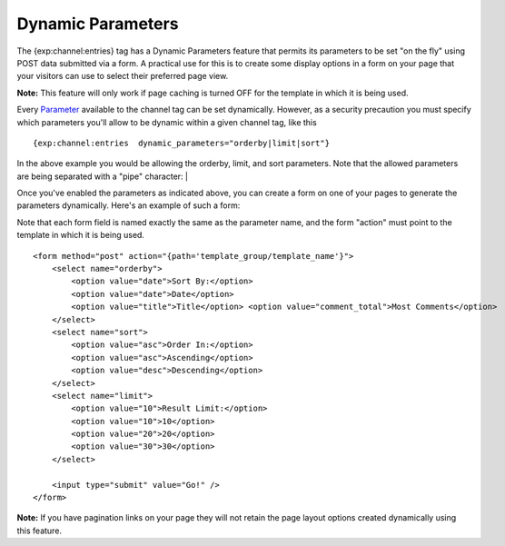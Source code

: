 Dynamic Parameters
==================

The {exp:channel:entries} tag has a Dynamic Parameters feature that
permits its parameters to be set "on the fly" using POST data submitted
via a form. A practical use for this is to create some display options
in a form on your page that your visitors can use to select their
preferred page view.

**Note:** This feature will only work if page caching is turned OFF for
the template in which it is being used.

Every `Parameter <parameters.html>`_ available to the channel tag can be
set dynamically. However, as a security precaution you must specify
which parameters you'll allow to be dynamic within a given channel tag,
like this

::

	{exp:channel:entries  dynamic_parameters="orderby|limit|sort"}

In the above example you would be allowing the orderby, limit, and sort
parameters. Note that the allowed parameters are being separated with a
"pipe" character: \|

Once you've enabled the parameters as indicated above, you can create a
form on one of your pages to generate the parameters dynamically. Here's
an example of such a form:

Note that each form field is named exactly the same as the parameter
name, and the form "action" must point to the template in which it is
being used. 

::

	<form method="post" action="{path='template_group/template_name'}">
	    <select name="orderby">
	        <option value="date">Sort By:</option>
	        <option value="date">Date</option>
	        <option value="title">Title</option> <option value="comment_total">Most Comments</option>
	    </select>
	    <select name="sort"> 
	        <option value="asc">Order In:</option> 
	        <option value="asc">Ascending</option> 
	        <option value="desc">Descending</option> 
	    </select>
	    <select name="limit"> 
	        <option value="10">Result Limit:</option> 
	        <option value="10">10</option> 
	        <option value="20">20</option> 
	        <option value="30">30</option> 
	    </select>
	    
	    <input type="submit" value="Go!" />  
	</form>

**Note:** If you have pagination links on your page they will not retain
the page layout options created dynamically using this feature.
